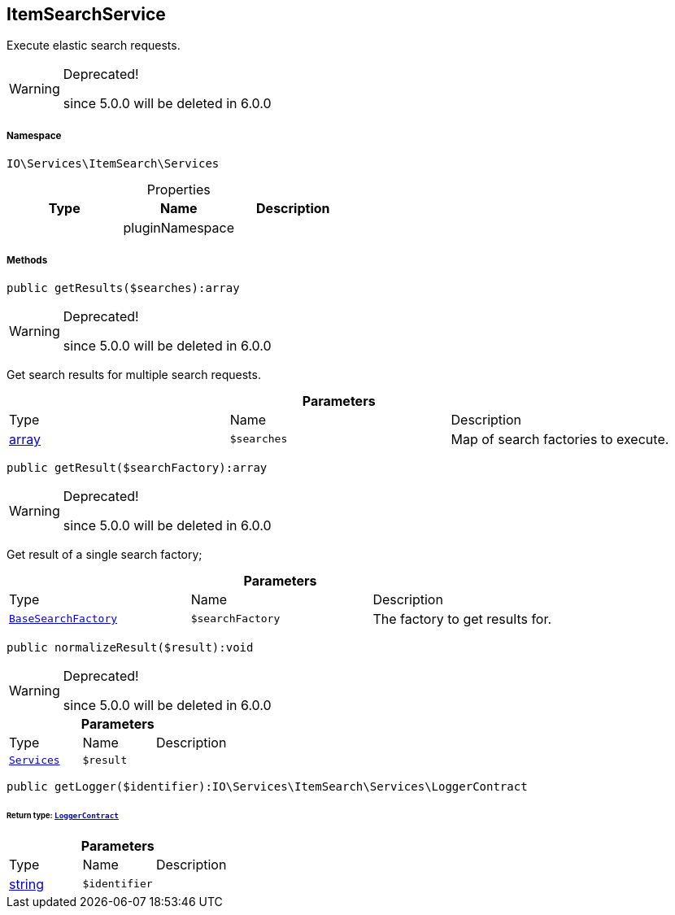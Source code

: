 :table-caption!:
:example-caption!:
:source-highlighter: prettify
:sectids!:
[[io__itemsearchservice]]
== ItemSearchService

Execute elastic search requests.

[WARNING]
.Deprecated! 
====

since 5.0.0 will be deleted in 6.0.0

====


===== Namespace

`IO\Services\ItemSearch\Services`





.Properties
|===
|Type |Name |Description

|
    |pluginNamespace
    |
|===


===== Methods

[source%nowrap, php]
----

public getResults($searches):array

----

[WARNING]
.Deprecated! 
====

since 5.0.0 will be deleted in 6.0.0

====
    





Get search results for multiple search requests.

.*Parameters*
|===
|Type |Name |Description
|link:http://php.net/array[array^]
a|`$searches`
|Map of search factories to execute.
|===


[source%nowrap, php]
----

public getResult($searchFactory):array

----

[WARNING]
.Deprecated! 
====

since 5.0.0 will be deleted in 6.0.0

====
    





Get result of a single search factory;

.*Parameters*
|===
|Type |Name |Description
|        xref:Miscellaneous.adoc#miscellaneous_services_basesearchfactory[`BaseSearchFactory`]
a|`$searchFactory`
|The factory to get results for.
|===


[source%nowrap, php]
----

public normalizeResult($result):void

----

[WARNING]
.Deprecated! 
====

since 5.0.0 will be deleted in 6.0.0

====
    







.*Parameters*
|===
|Type |Name |Description
|        xref:Miscellaneous.adoc#miscellaneous_itemsearch_services[`Services`]
a|`$result`
|
|===


[source%nowrap, php]
----

public getLogger($identifier):IO\Services\ItemSearch\Services\LoggerContract

----

    


====== *Return type:*        xref:Miscellaneous.adoc#miscellaneous_services_loggercontract[`LoggerContract`]




.*Parameters*
|===
|Type |Name |Description
|link:http://php.net/string[string^]
a|`$identifier`
|
|===


